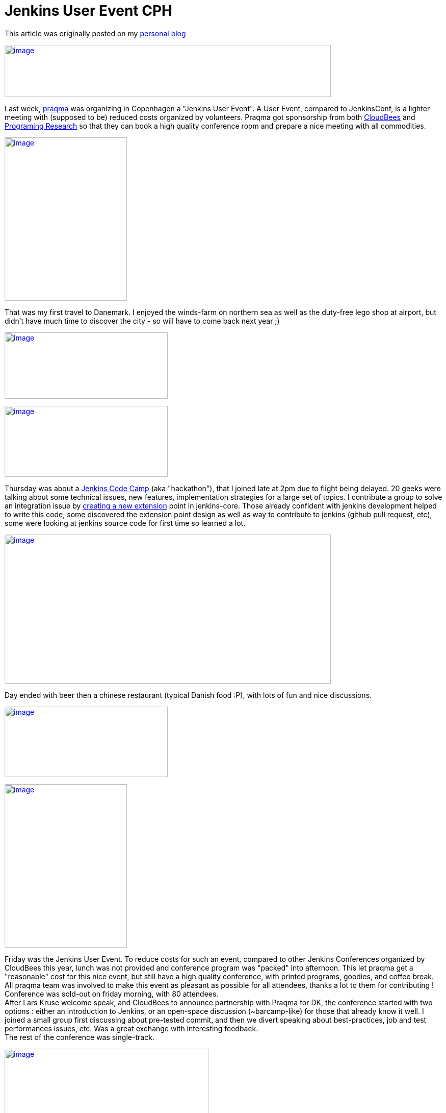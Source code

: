 = Jenkins User Event CPH
:page-tags: general , meetup
:page-author: ndeloof

This article was originally posted on my https://blog.loof.fr/2012/09/jenkins-user-event-cph.html[personal blog] +

https://4.bp.blogspot.com/-U254sLok_CA/UEyaAzMGpYI/AAAAAAAAHuI/--wuCdF0j2Y/s1600/IMAG0397.jpg[image:https://4.bp.blogspot.com/-U254sLok_CA/UEyaAzMGpYI/AAAAAAAAHuI/--wuCdF0j2Y/s640/IMAG0397.jpg[image,width=640,height=102]]

Last week, https://www.praqma.com/[praqma] was organizing in Copenhagen a "Jenkins User Event". A User Event, compared to JenkinsConf, is a lighter meeting with (supposed to be) reduced costs organized by volunteers. Praqma got sponsorship from both https://www.cloudbees.com/[CloudBees] and https://www.programmingresearch.com/[Programing Research] so that they can book a high quality conference room and prepare a nice meeting with all commodities. +

https://3.bp.blogspot.com/-v4CkSM9Sdog/UEyXZlXwSFI/AAAAAAAAHt4/D8g72T1meas/s1600/IMAG0388.jpg[image:https://3.bp.blogspot.com/-v4CkSM9Sdog/UEyXZlXwSFI/AAAAAAAAHt4/D8g72T1meas/s320/IMAG0388.jpg[image,width=240,height=320]]

That was my first travel to Danemark. I enjoyed the winds-farm on northern sea as well as the duty-free lego shop at airport, but didn't have much time to discover the city - so will have to come back next year ;) +

https://3.bp.blogspot.com/-GrC_1TF4XMY/UEyXRU5U7rI/AAAAAAAAHtw/nB_jKjSbiFE/s1600/IMAG0412.jpg[image:https://3.bp.blogspot.com/-GrC_1TF4XMY/UEyXRU5U7rI/AAAAAAAAHtw/nB_jKjSbiFE/s320/IMAG0412.jpg[image,width=320,height=130]]


https://www.praqma.com/sites/default/files/img/codecamp.jpg[image:https://www.praqma.com/sites/default/files/img/codecamp.jpg[image,width=320,height=139]]

Thursday was about a https://www.praqma.com/jcicodecamp12[Jenkins Code Camp] (aka "hackathon"), that I joined late at 2pm due to flight being delayed. 20 geeks were talking about some technical issues, new features, implementation strategies for a large set of topics. I contribute a group to solve an integration issue by https://github.com/jenkinsci/jenkins/pull/558[creating a new extension] point in jenkins-core. Those already confident with jenkins development helped to write this code, some discovered the extension point design as well as way to contribute to jenkins (github pull request, etc), some were looking at jenkins source code for first time so learned a lot. +

https://3.bp.blogspot.com/-8aFBYs3PV2I/UEyZp3x53sI/AAAAAAAAHuA/T0_1zOKFVn8/s1600/IMAG0391.jpg[image:https://3.bp.blogspot.com/-8aFBYs3PV2I/UEyZp3x53sI/AAAAAAAAHuA/T0_1zOKFVn8/s640/IMAG0391.jpg[image,width=640,height=292]]

Day ended with beer then a chinese restaurant (typical Danish food :P), with lots of fun and nice discussions. +

https://www.praqma.com/sites/default/files/img/event_logo.png[image:https://www.praqma.com/sites/default/files/img/event_logo.png[image,width=320,height=138]]





https://3.bp.blogspot.com/-5Sa6Zq5IJLc/UEyad103oMI/AAAAAAAAHuQ/-8tgTK_uERE/s1600/IMAG0401.jpg[image:https://3.bp.blogspot.com/-5Sa6Zq5IJLc/UEyad103oMI/AAAAAAAAHuQ/-8tgTK_uERE/s320/IMAG0401.jpg[image,width=240,height=320]]


Friday was the Jenkins User Event. To reduce costs for such an event, compared to other Jenkins Conferences organized by CloudBees this year, lunch was not provided and conference program was "packed" into afternoon. This let praqma get a "reasonable" cost for this nice event, but still have a high quality conference, with printed programs, goodies, and coffee break. All praqma team was involved to make this event as pleasant as possible for all attendees, thanks a lot to them for contributing ! +
Conference was sold-out on friday morning, with 80 attendees. +
After Lars Kruse welcome speak, and CloudBees to announce partnership with Praqma for DK, the conference started with two options : either an introduction to Jenkins, or an open-space discussion (~barcamp-like) for those that already know it well. I joined a small group first discussing about pre-tested commit, and then we divert speaking about best-practices, job and test performances issues, etc. Was a great exchange with interesting feedback. +
The rest of the conference was single-track. +

https://3.bp.blogspot.com/-oCA1lQnDBeE/UEybtag0JmI/AAAAAAAAHuY/QSofsZ_ae1M/s1600/IMAG0408.jpg[image:https://3.bp.blogspot.com/-oCA1lQnDBeE/UEybtag0JmI/AAAAAAAAHuY/QSofsZ_ae1M/s400/IMAG0408.jpg[image,width=400,height=300]]

1rst session was about "_facilitate strategic reuse of software_" using jenkins CI. This session exposed how a industrial company changed it's internal software development practices and team organization to share components and be more efficient. This for sure introduced some coordinations and integration costs but resulted in a significant productivity improvement. This talk was interesting as it demonstrate that highly industrial companies (here, a low energy consuming water pumps producer) today follow development practice to share component and use continuous integration practice to help. I just wondered speaker said "Clearcase facilitated" sharing components  -I wouldn't expected those two words in same sentence :P +
"_Tales from the trenches_" was a funny session explaining how Nokia came from stone age (manual integration with code freezes) to modern development practices. After reinventing the wheel with ~15 home made, perl-script based CI tools, they switched to Jenkins and Git as common tooling. Explanation on Git selection, evaluating multiple DVCS popularity, then migration from ClearCase, [.underline]#helping a lot# early adopters, and later evaluating benefits (1 day / week / developer) was very interesting. Conclusion was that, "some tools a radically better" and "deep process renewal depends heavily on tools renewal". +
"_Continuous Code Inspection_" talk explained use of industrial C++ coding standard and normative coding convention, with dedicated analysis tools. After explanation on those rules and tooling, a dedicated jenkins plugin was demonstrated. Such jenkins integration makes QA mostly a single checkbox to enable, and provide history graphs, reports, and external tools integration. Introduction was a little slow imho but content was demonstrating the power of jenkins plugin model to adapt software factory to specific industrial needs. +

https://4.bp.blogspot.com/-Vgq2K5JLj30/UEyfE86usmI/AAAAAAAAHuw/q4vbgqguyuY/s1600/IMAG0409.jpg[image:https://4.bp.blogspot.com/-Vgq2K5JLj30/UEyfE86usmI/AAAAAAAAHuw/q4vbgqguyuY/s320/IMAG0409.jpg[image,width=320,height=240]]

Coffee break with delicious Danish chocolates ... +
Sony was presenting its "_Huge Jenkins Cluster_", with 4 controllers, some of them handling up to 6000 jobs, 300 agents, 7000 builds a day an executing 175,000 tests a day for android platforms. Development teams use a dedicated agent machine with android devices connected through USB. +
Such a build farm requires a dedicated support team and monitoring/maintenance tooling. IT only provides the computer and maintain the OS, but all Jenkins stuff is under the hands of a dedicated team. They evaluate plugins and core upgrades, educate teams, and analyse errors. +
With 45Gb for a single full android build, they have to monitor available disk space, and developed maintenance scripts to delete old build artifacts and cleanup /tmp. They also use a local git mirror to speed-up cloning, and integrated with CFEngine-managed infrastructure to ensure no update occurs as a agent is running a build. They also significantly optimized build speed by switching from NFS to SAN, and are now evaluating XFS. +
Remaining issue is about jenkins build queue (subject discussed on Jenkins Code Camp) because a 9 in the morning, thousand users connect to jenkins controller and the UI widget to expose the queue status hits the queue synchronisation bottleneck. +
Next talk was mine, exposing https://www.cloudbees.com/jenkins-enterprise-by-cloudbees-overview.cb[Jenkins Enterprise] and demonstrating one ouf our Enterprise plugins. I'm not pleased by my talk, both because my english is crappy (maybe you already noticed?) and also because I was not confident with the standard JE slides. Assuming I had more time to prepare this talk, and as a tribute to this Danish event, I'd have used a bunch of lego bricks pictures to present Cloudbee plugins. So I quickly left the slides to run a demo, setting-up Jenkins Enterprise to run https://www.cloudbees.com/jenkins-enterprise-by-cloudbees-features-validated-merge-plugin.cb[pre-tested commits]. Hope you enjoyed the talk. +
https://4.bp.blogspot.com/-mnHy9gx9uGw/UEyixY_2Q0I/AAAAAAAAHvI/_KDQbGOTjw8/s1600/IMAG0407.jpg[image:https://4.bp.blogspot.com/-mnHy9gx9uGw/UEyixY_2Q0I/AAAAAAAAHvI/_KDQbGOTjw8/s320/IMAG0407.jpg[image,width=240,height=320]]Last talk was Lars one, exposing praqma "_Corporate approach to opensource_". This light, generalist talk was welcome as last one after a heavy-technical afternoon. Lars exposed reason to switch to open-source : +

* costs - for sure, 
* but also open standards and interoperability, 
* and contribution to public good. 

This last point distinguish "_innovators_" that create new content and contribute to the oss project, and "_free riders_" that only want to save money and consume other efforts. Lars didn't went deeper into what "contributing" can be about, but spending some time joining the mailing lists, exposing detailed bug report, or writing blogs or documentation about the issues you encounter is already a huge contribution to opensource. Organizing such a great user event also is ;) +
Meeting ended with a "socialize" time, sponsored by Pragmatic Research, with beer and sandwiches. A nice time to discuss with speakers, know a face to match an #irc nickname, discuss about everything geeks like to discuss about, and round off this pleasant day. +
